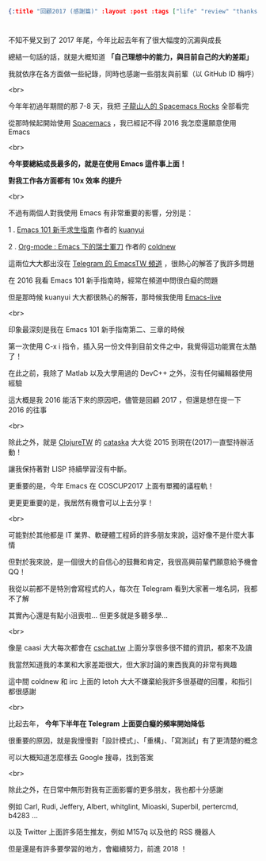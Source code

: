 #+OPTIONS: toc:nil
#+BEGIN_SRC json :noexport:
{:title "回顧2017 (感謝篇)" :layout :post :tags ["life" "review" "thanks"] :toc false}
#+END_SRC
* 

** 

不知不覺又到了 2017 年尾，今年比起去年有了很大幅度的沉澱與成長

總結一句話的話，就是大概知道 *「自己理想中的能力，與目前自己的大約差距」*

我就依序在各方面做一些紀錄，同時也感謝一些朋友與前輩（以 GitHub ID 稱呼）

<br>

今年年初過年期間的那 7-8 天，我把 [[https://github.com/emacs-china/Spacemacs-rocks][子龍山人的 Spacemacs Rocks]] 全部看完

從那時候起開始使用 [[https://github.com/syl20bnr/spacemacs][Spacemacs]] ，我已經記不得 2016 我怎麼還願意使用 Emacs


<br>

*今年要總結成長最多的，就是在使用 Emacs 這件事上面！*

*對我工作各方面都有 10x 效率 的提升*

<br>

不過有兩個人對我使用 Emacs 有非常重要的影響，分別是：

1 . [[https://github.com/emacs-tw/emacs-101-beginner-survival-guide][Emacs 101 新手求生指南]] 作者的 [[https://github.com/kuanyui][kuanyui]]

2 . [[http://coldnew.github.io/COSCUP2013_org-mode/slide.html][Org-mode : Emacs 下的瑞士軍刀]] 作者的 [[https://github.com/coldnew][coldnew]]

這兩位大大都出沒在 [[https://telegram.me/joinchat/CJbTID9kpknioj9rYv6zgg][Telegram 的 EmacsTW 頻道]] ，很熱心的解答了我許多問題

在 2016 我看 Emacs 101 新手指南時，經常在頻道中問很白癡的問題

但是那時候 kuanyui 大大都很熱心的解答，那時候我使用 [[https://github.com/overtone/emacs-live][Emacs-live]]

<br>

印象最深刻是我在 Emacs 101 新手指南第二、三章的時候

第一次使用 C-x i 指令，插入另一份文件到目前文件之中，我覺得這功能實在太酷了！

在此之前，我除了 Matlab 以及大學用過的 DevC++ 之外，沒有任何編輯器使用經驗

這大概是我 2016 能活下來的原因吧，儘管是回顧 2017 ，但還是想在提一下 2016 的往事

<br>

除此之外，就是 [[https://clojure.tw][ClojureTW]] 的 [[https://github.com/cataska][cataska]] 大大從 2015 到現在(2017)一直堅持辦活動！

讓我保持著對 LISP 持續學習沒有中斷。

更重要的是，今年 Emacs 在 COSCUP2017 上面有單獨的議程軌！

更更更重要的是，我居然有機會可以上去分享！

<br>

可能對於其他都是 IT 業界、軟硬體工程師的許多朋友來說，這好像不是什麼大事情

但對於我來說，是一個很大的自信心的鼓舞和肯定，我很高興前輩們願意給予機會QQ！

我從以前都不是特別會寫程式的人，每次在 Telegram 看到大家著一堆名詞，我都不了解

其實內心還是有點小沮喪啦... 但更多就是多聽多學...

<br>

像是 caasi 大大每次都會在 [[http://cschat.tw][cschat.tw]] 上面分享很多很不錯的資訊，都來不及讀

我當然知道我的本業和大家差距很大，但大家討論的東西我真的非常有興趣

這中間 coldnew 和 irc 上面的 letoh 大大不嫌棄給我許多很基礎的回覆，和指引都很感謝

<br>

比起去年， *今年下半年在 Telegram 上面耍白癡的頻率開始降低*

很重要的原因，就是我慢慢對「設計模式」、「重構」、「寫測試」有了更清楚的概念

可以大概知道怎麼樣去 Google 搜尋，找到答案

<br>

除此之外，在日常中無形對我有正面影響的更多朋友，我也都十分感謝

例如 Carl, Rudi, Jeffery, Albert, whitglint, Mioaski, Superbil, pertercmd, b4283 ...

以及 Twitter 上面許多陌生推友，例如 M157q 以及他的 RSS 機器人

但是還是有許多要學習的地方，會繼續努力，前進 2018 ！




